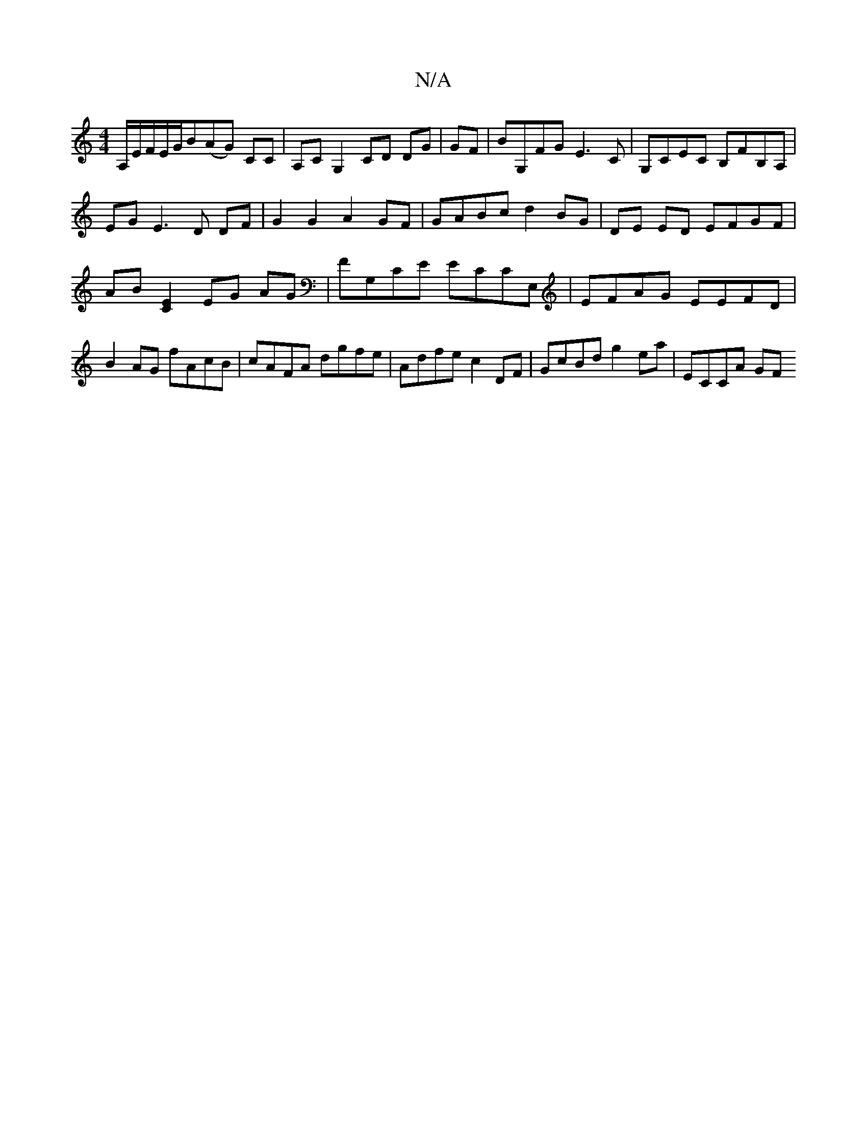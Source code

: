 X:1
T:N/A
M:4/4
R:N/A
K:Cmajor
A,/E/F/E/G/B(AG) CC | A,C G,2 CD DG|GF|BG,FG E3C |G,CEC B,FB,A, |
EG E3 D DF|G2 G2 A2 GF|GABc d2BG |DE ED EFGF | AB[E2C2] EG AG|FG,CE ECCE,|EFAG EEFD|B2AG fAcB|cAFA dgfe|Adfe c2DF|GcBd g2ea | ECCA GF 
